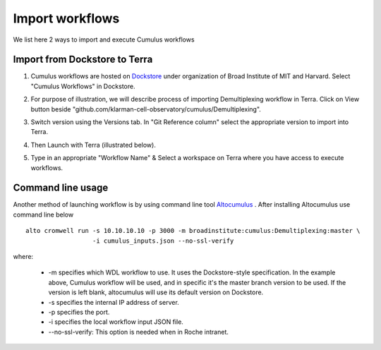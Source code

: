 Import workflows
------------------------------------

We list here 2 ways to import and execute Cumulus workflows

Import from Dockstore to Terra
~~~~~~~~~~~~~~~~~~~~~~~~~~~~~~~~~~~~~~~~~~~~

1. Cumulus workflows are hosted on Dockstore_ under organization of Broad Institute of MIT and Harvard. Select "Cumulus Workflows" in Dockstore. 

.. image:: images/select_workflow.png
   :scale: 60 %
   :align: center

2. For purpose of illustration, we will describe process of importing Demultiplexing workflow in Terra. Click on View button beside "github.com/klarman-cell-observatory/cumulus/Demultiplexing".

.. image:: images/demult_workflow.png
   :scale: 60 %
   :align: center

3. Switch version using the Versions tab. In "Git Reference column" select the appropriate version to import into Terra. 

.. image:: images/version_selection.png
   :scale: 60 %
   :align: center

4. Then Launch with Terra (illustrated below).

.. image:: images/launch_terra.png
   :scale: 60 %
   :align: center

5. Type in an appropriate "Workflow Name" & Select a workspace on Terra where you have access to execute workflows.    

Command line usage
~~~~~~~~~~~~~~~~~~~~~~~~~~~~~~~~~~~~~~~~~~~~

Another method of launching workflow is by using command line tool Altocumulus_ . After installing Altocumulus use command line below ::

    alto cromwell run -s 10.10.10.10 -p 3000 -m broadinstitute:cumulus:Demultiplexing:master \
                      -i cumulus_inputs.json --no-ssl-verify

where:

      - -m specifies which WDL workflow to use. It uses the Dockstore-style specification. In the example above, Cumulus workflow will be used, and in specific it's the master branch version to be used. If the version is left blank, altocumulus will use its default version on Dockstore.
      - -s specifies the internal IP address of server.
      - -p specifies the port.
      - -i specifies the local workflow input JSON file.
      - --no-ssl-verify: This option is needed when in Roche intranet.


.. _Dockstore: https://dockstore.org/organizations/BroadInstitute
.. _Altocumulus: https://github.com/klarman-cell-observatory/altocumulus/tree/master/alto/commands
